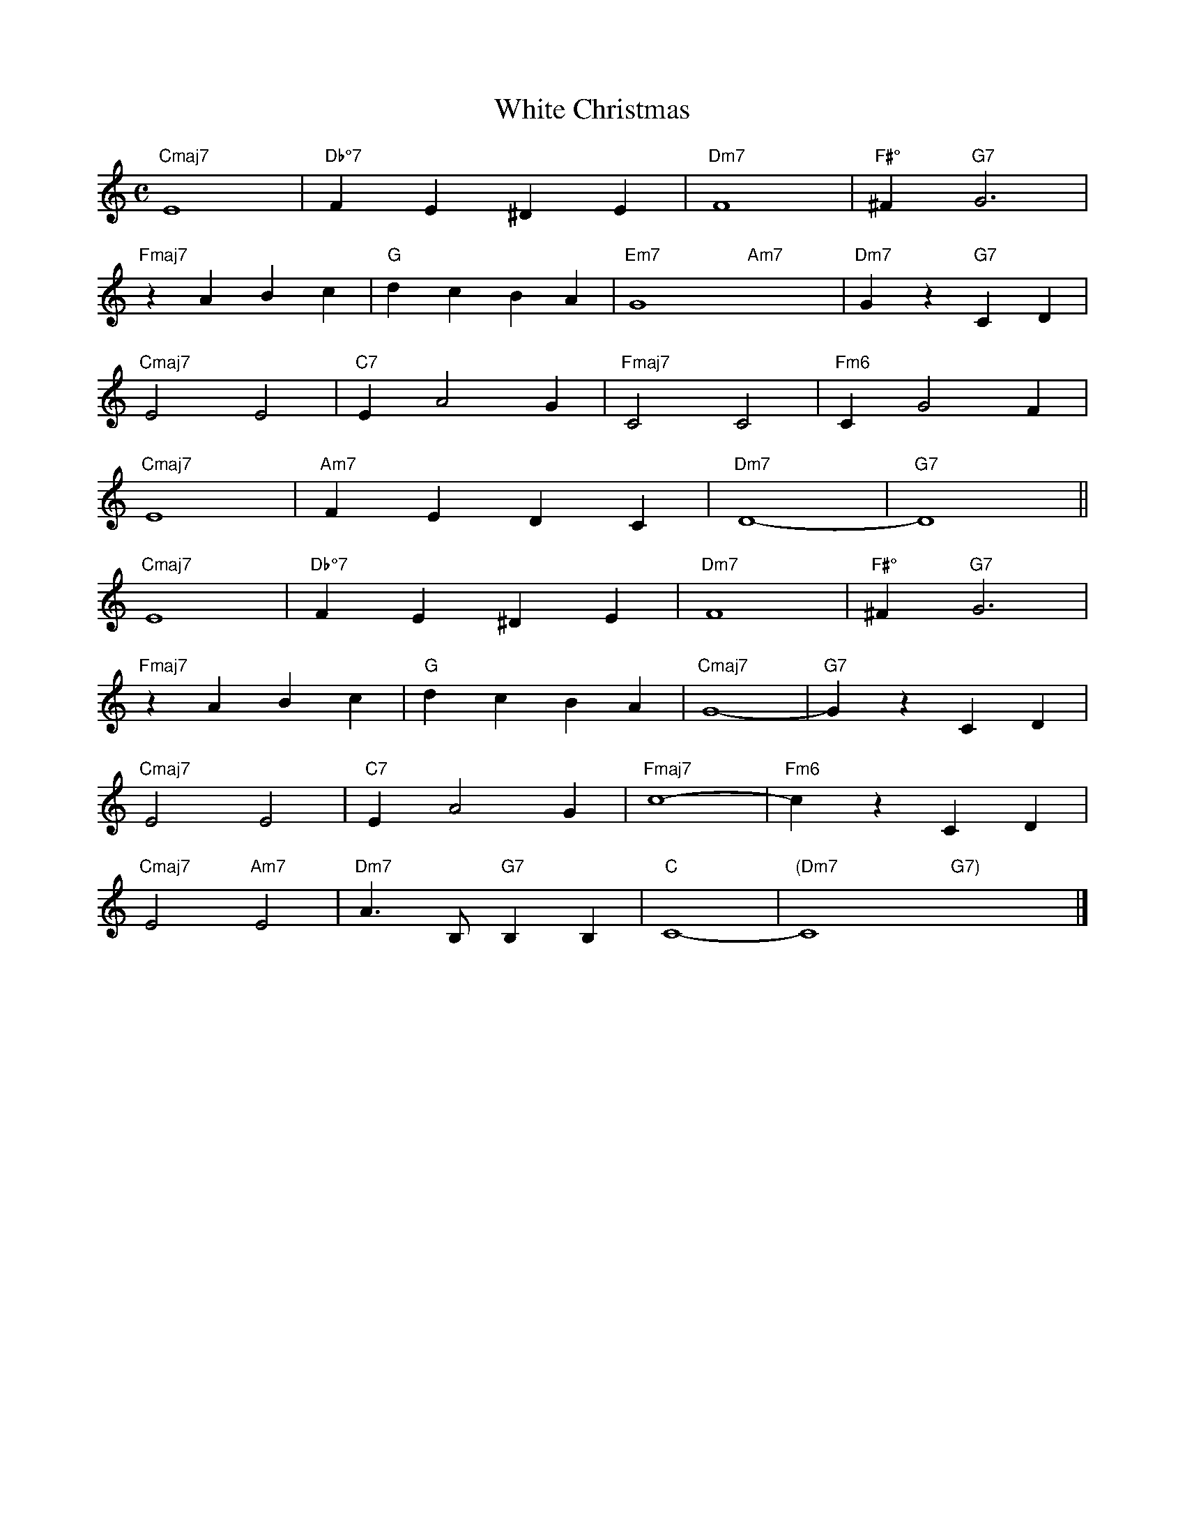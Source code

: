 X: 1
T: White Christmas
M: C
K: C
L: 1/4
"Cmaj7" E4 | "Db°7" FE^DE | "Dm7" F4 | "F#°" ^F "G7" G3 | 
"Fmaj7" zABc | "G" dcBA | "Em7" G4- "Am7" x4-  | "Dm7" Gz "G7" CD | 
"Cmaj7" E2E2 | "C7" EA2G | "Fmaj7" C2C2 | "Fm6" CG2F | 
"Cmaj7" E4 | "Am7" FEDC | "Dm7" D4- | "G7" D4 ||
"Cmaj7" E4 | "Db°7" FE^DE | "Dm7" F4 | "F#°" ^F "G7" G3 | 
"Fmaj7" zABc | "G" dcBA | "Cmaj7" G4- | "G7" GzCD | 
"Cmaj7" E2E2 | "C7" EA2G | "Fmaj7" c4- | "Fm6" czCD | 
"Cmaj7" E2 "Am7" E2 | "Dm7" A3/2 B,/2 "G7" B,B, | "C" C4- | "(Dm7" C4 "G7)"x4 |]
